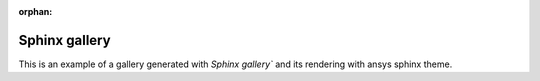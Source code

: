 :orphan:

Sphinx gallery
==============

This is an example of a gallery generated with `Sphinx gallery`` and its
rendering with ansys sphinx theme.
